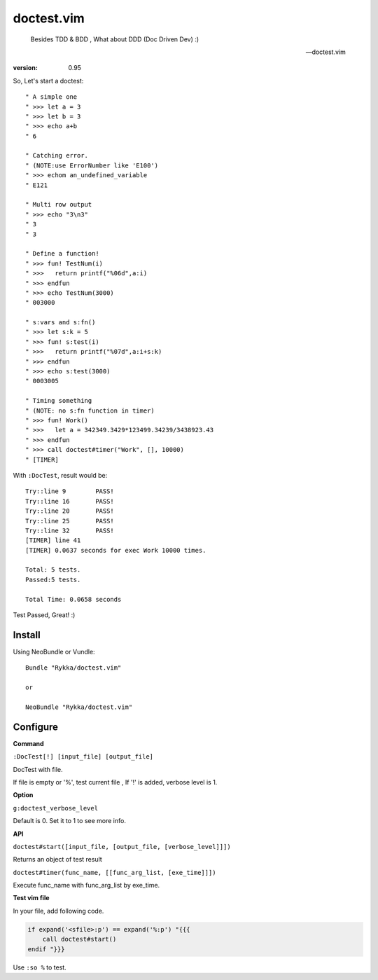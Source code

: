 doctest.vim
===========

    Besides TDD & BDD , What about DDD (Doc Driven Dev) :)

    -- doctest.vim

:version: 0.95

So, Let's start a doctest::
    
    " A simple one
    " >>> let a = 3
    " >>> let b = 3
    " >>> echo a+b
    " 6

    " Catching error.
    " (NOTE:use ErrorNumber like 'E100')
    " >>> echom an_undefined_variable
    " E121
    
    " Multi row output
    " >>> echo "3\n3"
    " 3
    " 3

    " Define a function!
    " >>> fun! TestNum(i)
    " >>>   return printf("%06d",a:i)
    " >>> endfun
    " >>> echo TestNum(3000)
    " 003000

    " s:vars and s:fn()
    " >>> let s:k = 5
    " >>> fun! s:test(i)
    " >>>   return printf("%07d",a:i+s:k)
    " >>> endfun
    " >>> echo s:test(3000)
    " 0003005

    " Timing something
    " (NOTE: no s:fn function in timer)
    " >>> fun! Work()
    " >>>   let a = 342349.3429*123499.34239/3438923.43
    " >>> endfun
    " >>> call doctest#timer("Work", [], 10000)
    " [TIMER]

With ``:DocTest``,  result would be::

    Try::line 9        PASS!
    Try::line 16       PASS!
    Try::line 20       PASS!
    Try::line 25       PASS!
    Try::line 32       PASS!
    [TIMER] line 41    
    [TIMER] 0.0637 seconds for exec Work 10000 times. 
     
    Total: 5 tests.
    Passed:5 tests.

    Total Time: 0.0658 seconds 
     

Test Passed, Great! :) 

Install
-------

Using NeoBundle or Vundle::

    Bundle "Rykka/doctest.vim"

    or

    NeoBundle "Rykka/doctest.vim"

Configure
---------

**Command**

``:DocTest[!] [input_file] [output_file]``

DocTest with file.

If file is empty or '%', test current file ,
If '!' is added, verbose level is 1.

**Option**

``g:doctest_verbose_level``

Default is 0.
Set it to 1 to see more info.

**API**

``doctest#start([input_file, [output_file, [verbose_level]]])``

Returns an object of test result 

``doctest#timer(func_name, [[func_arg_list, [exe_time]]])``

Execute func_name with func_arg_list by exe_time.


**Test vim file**

In your file, add following code.

.. code:: vim

    if expand('<sfile>:p') == expand('%:p') "{{{
        call doctest#start()
    endif "}}}

Use ``:so %`` to test.

